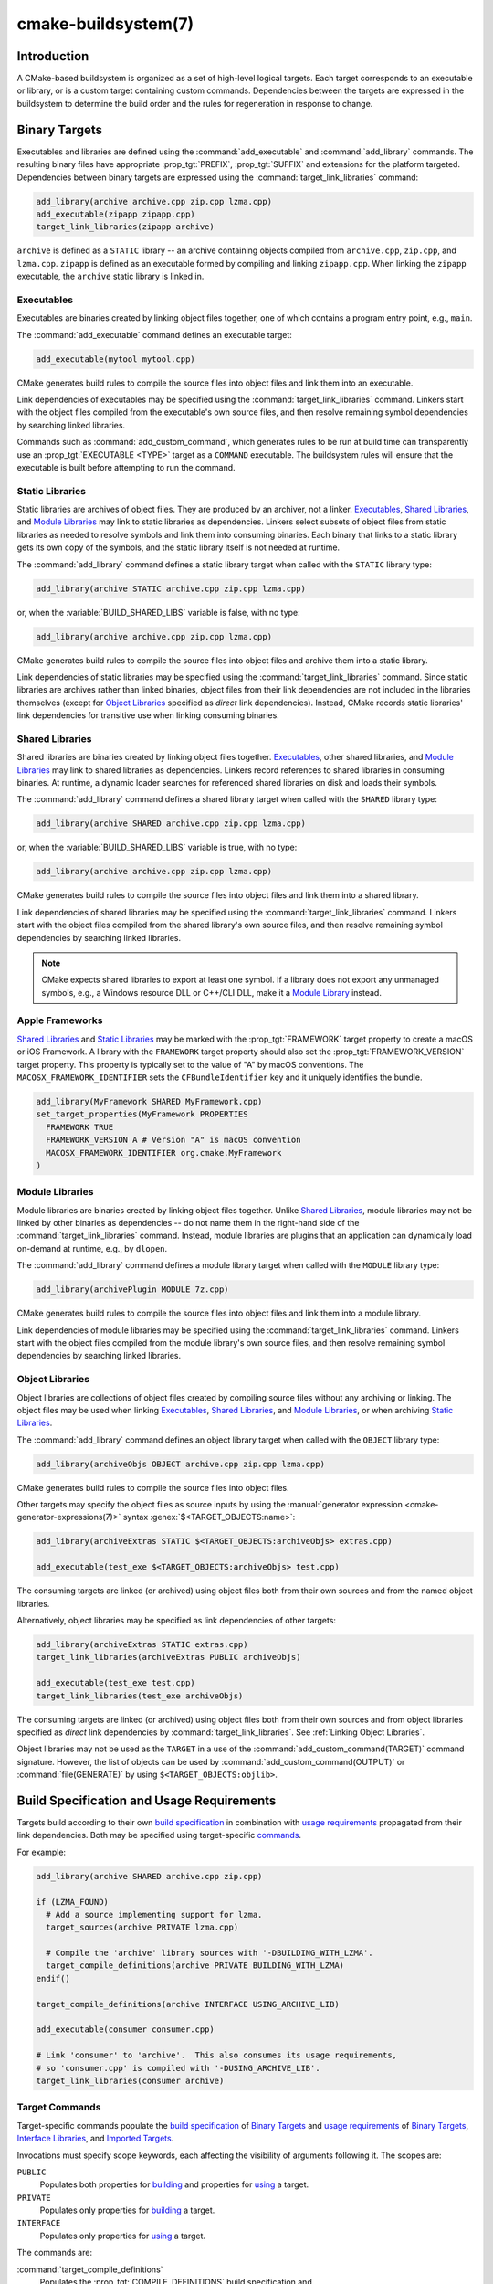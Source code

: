 .. cmake-manual-description: CMake Buildsystem Reference

cmake-buildsystem(7)
********************

.. only:: html

   .. contents::

Introduction
============

A CMake-based buildsystem is organized as a set of high-level logical
targets.  Each target corresponds to an executable or library, or
is a custom target containing custom commands.  Dependencies between the
targets are expressed in the buildsystem to determine the build order
and the rules for regeneration in response to change.

Binary Targets
==============

Executables and libraries are defined using the :command:`add_executable`
and :command:`add_library` commands.  The resulting binary files have
appropriate :prop_tgt:`PREFIX`, :prop_tgt:`SUFFIX` and extensions for the
platform targeted. Dependencies between binary targets are expressed using
the :command:`target_link_libraries` command:

.. code-block:: cmake

  add_library(archive archive.cpp zip.cpp lzma.cpp)
  add_executable(zipapp zipapp.cpp)
  target_link_libraries(zipapp archive)

``archive`` is defined as a ``STATIC`` library -- an archive containing objects
compiled from ``archive.cpp``, ``zip.cpp``, and ``lzma.cpp``.  ``zipapp``
is defined as an executable formed by compiling and linking ``zipapp.cpp``.
When linking the ``zipapp`` executable, the ``archive`` static library is
linked in.

.. _`Executables`:

Executables
-----------

Executables are binaries created by linking object files together,
one of which contains a program entry point, e.g., ``main``.

The :command:`add_executable` command defines an executable target:

.. code-block:: cmake

  add_executable(mytool mytool.cpp)

CMake generates build rules to compile the source files into object
files and link them into an executable.

Link dependencies of executables may be specified using the
:command:`target_link_libraries` command.  Linkers start with the
object files compiled from the executable's own source files, and
then resolve remaining symbol dependencies by searching linked libraries.

Commands such as :command:`add_custom_command`, which generates rules to be
run at build time can transparently use an :prop_tgt:`EXECUTABLE <TYPE>`
target as a ``COMMAND`` executable.  The buildsystem rules will ensure that
the executable is built before attempting to run the command.

.. _`Static Libraries`:

Static Libraries
----------------

Static libraries are archives of object files.  They are produced by an
archiver, not a linker.  `Executables`_, `Shared Libraries`_, and
`Module Libraries`_ may link to static libraries as dependencies.
Linkers select subsets of object files from static libraries as needed
to resolve symbols and link them into consuming binaries.  Each binary
that links to a static library gets its own copy of the symbols, and
the static library itself is not needed at runtime.

The :command:`add_library` command defines a static library target
when called with the ``STATIC`` library type:

.. code-block:: cmake

  add_library(archive STATIC archive.cpp zip.cpp lzma.cpp)

or, when the :variable:`BUILD_SHARED_LIBS` variable is false, with no type:

.. code-block:: cmake

  add_library(archive archive.cpp zip.cpp lzma.cpp)

CMake generates build rules to compile the source files into object
files and archive them into a static library.

Link dependencies of static libraries may be specified using the
:command:`target_link_libraries` command.  Since static libraries are
archives rather than linked binaries, object files from their link
dependencies are not included in the libraries themselves (except for
`Object Libraries`_ specified as *direct* link dependencies).
Instead, CMake records static libraries' link dependencies for
transitive use when linking consuming binaries.

.. _`Shared Libraries`:

Shared Libraries
----------------

Shared libraries are binaries created by linking object files together.
`Executables`_, other shared libraries, and `Module Libraries`_ may link
to shared libraries as dependencies.  Linkers record references to shared
libraries in consuming binaries.  At runtime, a dynamic loader searches
for referenced shared libraries on disk and loads their symbols.

The :command:`add_library` command defines a shared library target
when called with the ``SHARED`` library type:

.. code-block:: cmake

  add_library(archive SHARED archive.cpp zip.cpp lzma.cpp)

or, when the :variable:`BUILD_SHARED_LIBS` variable is true, with no type:

.. code-block:: cmake

  add_library(archive archive.cpp zip.cpp lzma.cpp)

CMake generates build rules to compile the source files into object
files and link them into a shared library.

Link dependencies of shared libraries may be specified using the
:command:`target_link_libraries` command.  Linkers start with the
object files compiled from the shared library's own source files, and
then resolve remaining symbol dependencies by searching linked libraries.

.. note::

  CMake expects shared libraries to export at least one symbol.  If a library
  does not export any unmanaged symbols, e.g., a Windows resource DLL or
  C++/CLI DLL, make it a `Module Library <Module Libraries_>`_ instead.

.. _`Apple Frameworks`:

Apple Frameworks
----------------

`Shared Libraries`_ and `Static Libraries`_ may be marked with the
:prop_tgt:`FRAMEWORK` target property to create a macOS or iOS Framework.
A library with the ``FRAMEWORK`` target property should also set the
:prop_tgt:`FRAMEWORK_VERSION` target property.  This property is typically
set to the value of "A" by macOS conventions.
The ``MACOSX_FRAMEWORK_IDENTIFIER`` sets the ``CFBundleIdentifier`` key
and it uniquely identifies the bundle.

.. code-block:: cmake

  add_library(MyFramework SHARED MyFramework.cpp)
  set_target_properties(MyFramework PROPERTIES
    FRAMEWORK TRUE
    FRAMEWORK_VERSION A # Version "A" is macOS convention
    MACOSX_FRAMEWORK_IDENTIFIER org.cmake.MyFramework
  )

.. _`Module Libraries`:

Module Libraries
----------------

Module libraries are binaries created by linking object files together.
Unlike `Shared Libraries`_, module libraries may not be linked by other
binaries as dependencies -- do not name them in the right-hand side of
the :command:`target_link_libraries` command.  Instead, module libraries
are plugins that an application can dynamically load on-demand at runtime,
e.g., by ``dlopen``.

The :command:`add_library` command defines a module library target
when called with the ``MODULE`` library type:

.. code-block:: cmake

  add_library(archivePlugin MODULE 7z.cpp)

CMake generates build rules to compile the source files into object
files and link them into a module library.

Link dependencies of module libraries may be specified using the
:command:`target_link_libraries` command.  Linkers start with the
object files compiled from the module library's own source files, and
then resolve remaining symbol dependencies by searching linked libraries.

.. _`Object Libraries`:

Object Libraries
----------------

Object libraries are collections of object files created by compiling
source files without any archiving or linking.  The object files may be
used when linking `Executables`_, `Shared Libraries`_, and
`Module Libraries`_, or when archiving `Static Libraries`_.

The :command:`add_library` command defines an object library target
when called with the ``OBJECT`` library type:

.. code-block:: cmake

  add_library(archiveObjs OBJECT archive.cpp zip.cpp lzma.cpp)

CMake generates build rules to compile the source files into object files.

Other targets may specify the object files as source inputs by using the
:manual:`generator expression <cmake-generator-expressions(7)>` syntax
:genex:`$<TARGET_OBJECTS:name>`:

.. code-block:: cmake

  add_library(archiveExtras STATIC $<TARGET_OBJECTS:archiveObjs> extras.cpp)

  add_executable(test_exe $<TARGET_OBJECTS:archiveObjs> test.cpp)

The consuming targets are linked (or archived) using object files
both from their own sources and from the named object libraries.

Alternatively, object libraries may be specified as link dependencies
of other targets:

.. code-block:: cmake

  add_library(archiveExtras STATIC extras.cpp)
  target_link_libraries(archiveExtras PUBLIC archiveObjs)

  add_executable(test_exe test.cpp)
  target_link_libraries(test_exe archiveObjs)

The consuming targets are linked (or archived) using object files
both from their own sources and from object libraries specified as
*direct* link dependencies by :command:`target_link_libraries`.
See :ref:`Linking Object Libraries`.

Object libraries may not be used as the ``TARGET`` in a use of the
:command:`add_custom_command(TARGET)` command signature.  However,
the list of objects can be used by :command:`add_custom_command(OUTPUT)`
or :command:`file(GENERATE)` by using ``$<TARGET_OBJECTS:objlib>``.

Build Specification and Usage Requirements
==========================================

Targets build according to their own
`build specification <Target Build Specification_>`_ in combination with
`usage requirements <Target Usage Requirements_>`_ propagated from their
link dependencies.  Both may be specified using target-specific
`commands <Target Commands_>`_.

For example:

.. code-block:: cmake

  add_library(archive SHARED archive.cpp zip.cpp)

  if (LZMA_FOUND)
    # Add a source implementing support for lzma.
    target_sources(archive PRIVATE lzma.cpp)

    # Compile the 'archive' library sources with '-DBUILDING_WITH_LZMA'.
    target_compile_definitions(archive PRIVATE BUILDING_WITH_LZMA)
  endif()

  target_compile_definitions(archive INTERFACE USING_ARCHIVE_LIB)

  add_executable(consumer consumer.cpp)

  # Link 'consumer' to 'archive'.  This also consumes its usage requirements,
  # so 'consumer.cpp' is compiled with '-DUSING_ARCHIVE_LIB'.
  target_link_libraries(consumer archive)


Target Commands
---------------

Target-specific commands populate the
`build specification <Target Build Specification_>`_ of `Binary Targets`_ and
`usage requirements <Target Usage Requirements_>`_ of `Binary Targets`_,
`Interface Libraries`_, and `Imported Targets`_.

.. _`Target Command Scope`:

Invocations must specify scope keywords, each affecting the visibility
of arguments following it.  The scopes are:

``PUBLIC``
  Populates both properties for `building <Target Build Specification_>`_
  and properties for `using <Target Usage Requirements_>`_ a target.

``PRIVATE``
  Populates only properties for `building <Target Build Specification_>`_
  a target.

``INTERFACE``
  Populates only properties for `using <Target Usage Requirements_>`_
  a target.

The commands are:

:command:`target_compile_definitions`
  Populates the :prop_tgt:`COMPILE_DEFINITIONS` build specification and
  :prop_tgt:`INTERFACE_COMPILE_DEFINITIONS` usage requirement properties.

  For example, the call

  .. code-block:: cmake

    target_compile_definitions(archive
      PRIVATE   BUILDING_WITH_LZMA
      INTERFACE USING_ARCHIVE_LIB
    )

  appends ``BUILDING_WITH_LZMA`` to the target's ``COMPILE_DEFINITIONS``
  property and appends ``USING_ARCHIVE_LIB`` to the target's
  ``INTERFACE_COMPILE_DEFINITIONS`` property.

:command:`target_compile_options`
  Populates the :prop_tgt:`COMPILE_OPTIONS` build specification and
  :prop_tgt:`INTERFACE_COMPILE_OPTIONS` usage requirement properties.

:command:`target_compile_features`
  .. versionadded:: 3.1

  Populates the :prop_tgt:`COMPILE_FEATURES` build specification and
  :prop_tgt:`INTERFACE_COMPILE_FEATURES` usage requirement properties.

:command:`target_include_directories`
  Populates the :prop_tgt:`INCLUDE_DIRECTORIES` build specification
  and :prop_tgt:`INTERFACE_INCLUDE_DIRECTORIES` usage requirement
  properties.  With the ``SYSTEM`` option, it also populates the
  :prop_tgt:`INTERFACE_SYSTEM_INCLUDE_DIRECTORIES` usage requirement.

  For convenience, the :variable:`CMAKE_INCLUDE_CURRENT_DIR` variable
  may be enabled to add the source directory and corresponding build
  directory as ``INCLUDE_DIRECTORIES`` on all targets.  Similarly,
  the :variable:`CMAKE_INCLUDE_CURRENT_DIR_IN_INTERFACE` variable may
  be enabled to add them as ``INTERFACE_INCLUDE_DIRECTORIES`` on all
  targets.

:command:`target_sources`
  .. versionadded:: 3.1

  Populates the :prop_tgt:`SOURCES` build specification and
  :prop_tgt:`INTERFACE_SOURCES` usage requirement properties.

  It also supports specifying :ref:`File Sets`, which can add C++ module
  sources and headers not listed in the ``SOURCES`` and ``INTERFACE_SOURCES``
  properties.  File sets may also populate the :prop_tgt:`INCLUDE_DIRECTORIES`
  build specification and :prop_tgt:`INTERFACE_INCLUDE_DIRECTORIES` usage
  requirement properties with the include directories containing the headers.

:command:`target_precompile_headers`
  .. versionadded:: 3.16

  Populates the :prop_tgt:`PRECOMPILE_HEADERS` build specification and
  :prop_tgt:`INTERFACE_PRECOMPILE_HEADERS` usage requirement properties.

:command:`target_link_libraries`
  Populates the :prop_tgt:`LINK_LIBRARIES` build specification
  and :prop_tgt:`INTERFACE_LINK_LIBRARIES` usage requirement properties.

  This is the primary mechanism by which link dependencies and their
  `usage requirements <Target Usage Requirements_>`_ are transitively
  propagated to affect compilation and linking of a target.

:command:`target_link_directories`
  .. versionadded:: 3.13

  Populates the :prop_tgt:`LINK_DIRECTORIES` build specification and
  :prop_tgt:`INTERFACE_LINK_DIRECTORIES` usage requirement properties.

:command:`target_link_options`
  .. versionadded:: 3.13

  Populates the :prop_tgt:`LINK_OPTIONS` build specification and
  :prop_tgt:`INTERFACE_LINK_OPTIONS` usage requirement properties.

.. _`Target Build Specification`:

Target Build Specification
--------------------------

The build specification of `Binary Targets`_ is represented by target
properties.  For each of the following `compile <Target Compile Properties_>`_
and `link <Target Link Properties_>`_ properties, compilation and linking
of the target is affected both by its own value and by the corresponding
`usage requirement <Target Usage Requirements_>`_ property, named with
an ``INTERFACE_`` prefix, collected from the transitive closure of link
dependencies.

.. _`Target Compile Properties`:

Target Compile Properties
^^^^^^^^^^^^^^^^^^^^^^^^^

These represent the `build specification <Target Build Specification_>`_
for compiling a target.

:prop_tgt:`COMPILE_DEFINITIONS`
  List of compile definitions for compiling sources in the target.
  These are passed to the compiler with ``-D`` flags, or equivalent,
  in an unspecified order.

  The :prop_tgt:`DEFINE_SYMBOL` target property is also used
  as a compile definition as a special convenience case for
  ``SHARED`` and ``MODULE`` library targets.

:prop_tgt:`COMPILE_OPTIONS`
  List of compile options for compiling sources in the target.
  These are passed to the compiler as flags, in the order of appearance.

  Compile options are automatically escaped for the shell.

  Some compile options are best specified via dedicated settings,
  such as the :prop_tgt:`POSITION_INDEPENDENT_CODE` target property.

:prop_tgt:`COMPILE_FEATURES`
  .. versionadded:: 3.1

  List of :manual:`compile features <cmake-compile-features(7)>` needed
  for compiling sources in the target.  Typically these ensure the
  target's sources are compiled using a sufficient language standard level.

:prop_tgt:`INCLUDE_DIRECTORIES`
  List of include directories for compiling sources in the target.
  These are passed to the compiler with ``-I`` or ``-isystem`` flags,
  or equivalent, in the order of appearance.

  For convenience, the :variable:`CMAKE_INCLUDE_CURRENT_DIR` variable
  may be enabled to add the source directory and corresponding build
  directory as ``INCLUDE_DIRECTORIES`` on all targets.

:prop_tgt:`SOURCES`
  List of source files associated with the target.  This includes sources
  specified when the target was created by the :command:`add_executable`,
  :command:`add_library`, or :command:`add_custom_target` command.
  It also includes sources added by the :command:`target_sources` command,
  but does not include :ref:`File Sets`.

:prop_tgt:`PRECOMPILE_HEADERS`
  .. versionadded:: 3.16

  List of header files to precompile and include when compiling
  sources in the target.

:prop_tgt:`AUTOMOC_MACRO_NAMES`
  .. versionadded:: 3.10

  List of macro names used by :prop_tgt:`AUTOMOC` to determine if a
  C++ source in the target needs to be processed by ``moc``.

:prop_tgt:`AUTOUIC_OPTIONS`
  .. versionadded:: 3.0

  List of options used by :prop_tgt:`AUTOUIC` when invoking ``uic``
  for the target.

.. _`Target Link Properties`:

Target Link Properties
^^^^^^^^^^^^^^^^^^^^^^

These represent the `build specification <Target Build Specification_>`_
for linking a target.

:prop_tgt:`LINK_LIBRARIES`
  List of link libraries for linking the target, if it is an executable,
  shared library, or module library.  Entries for `Static Libraries`_
  and `Shared Libraries`_ are passed to the linker either via paths to
  their link artifacts, or with ``-l`` flags or equivalent.  Entries for
  `Object Libraries`_ are passed to the linker via paths to their object
  files.

  Additionally, for compiling and linking the target itself,
  `usage requirements <Target Usage Requirements_>`_ are propagated from
  ``LINK_LIBRARIES`` entries naming `Static Libraries`_, `Shared Libraries`_,
  `Interface Libraries`_, `Object Libraries`_, and `Imported Targets`_,
  collected over the transitive closure of their
  :prop_tgt:`INTERFACE_LINK_LIBRARIES` properties.

:prop_tgt:`LINK_DIRECTORIES`
  .. versionadded:: 3.13

  List of link directories for linking the target, if it is an executable,
  shared library, or module library.  The directories are passed to the
  linker with ``-L`` flags, or equivalent.

:prop_tgt:`LINK_OPTIONS`
  .. versionadded:: 3.13

  List of link options for linking the target, if it is an executable,
  shared library, or module library.  The options are passed to the
  linker as flags, in the order of appearance.

  Link options are automatically escaped for the shell.

:prop_tgt:`LINK_DEPENDS`
  List of files on which linking the target depends, if it is an executable,
  shared library, or module library.  For example, linker scripts specified
  via :prop_tgt:`LINK_OPTIONS` may be listed here such that changing them
  causes binaries to be linked again.

.. _`Target Usage Requirements`:

Target Usage Requirements
-------------------------

The *usage requirements* of a target are settings that propagate to consumers,
which link to the target via :command:`target_link_libraries`, in order to
correctly compile and link with it.  They are represented by transitive
`compile <Transitive Compile Properties_>`_ and
`link <Transitive Link Properties_>`_ properties.

Note that usage requirements are not designed as a way to make downstreams
use particular :prop_tgt:`COMPILE_OPTIONS`, :prop_tgt:`COMPILE_DEFINITIONS`,
etc. for convenience only.  The contents of the properties must be
**requirements**, not merely recommendations.

See the :ref:`Creating Relocatable Packages` section of the
:manual:`cmake-packages(7)` manual for discussion of additional care
that must be taken when specifying usage requirements while creating
packages for redistribution.

The usage requirements of a target can transitively propagate to the dependents.
The :command:`target_link_libraries` command has ``PRIVATE``,
``INTERFACE`` and ``PUBLIC`` keywords to control the propagation.

.. code-block:: cmake

  add_library(archive archive.cpp)
  target_compile_definitions(archive INTERFACE USING_ARCHIVE_LIB)

  add_library(serialization serialization.cpp)
  target_compile_definitions(serialization INTERFACE USING_SERIALIZATION_LIB)

  add_library(archiveExtras extras.cpp)
  target_link_libraries(archiveExtras PUBLIC archive)
  target_link_libraries(archiveExtras PRIVATE serialization)
  # archiveExtras is compiled with -DUSING_ARCHIVE_LIB
  # and -DUSING_SERIALIZATION_LIB

  add_executable(consumer consumer.cpp)
  # consumer is compiled with -DUSING_ARCHIVE_LIB
  target_link_libraries(consumer archiveExtras)

Because the ``archive`` is a ``PUBLIC`` dependency of ``archiveExtras``, the
usage requirements of it are propagated to ``consumer`` too.

Because
``serialization`` is a ``PRIVATE`` dependency of ``archiveExtras``, the usage
requirements of it are not propagated to ``consumer``.

Generally, a dependency should be specified in a use of
:command:`target_link_libraries` with the ``PRIVATE`` keyword if it is used by
only the implementation of a library, and not in the header files.  If a
dependency is additionally used in the header files of a library (e.g. for
class inheritance), then it should be specified as a ``PUBLIC`` dependency.
A dependency which is not used by the implementation of a library, but only by
its headers should be specified as an ``INTERFACE`` dependency.  The
:command:`target_link_libraries` command may be invoked with multiple uses of
each keyword:

.. code-block:: cmake

  target_link_libraries(archiveExtras
    PUBLIC archive
    PRIVATE serialization
  )

Usage requirements are propagated by reading the ``INTERFACE_`` variants
of target properties from dependencies and appending the values to the
non-``INTERFACE_`` variants of the operand.  For example, the
:prop_tgt:`INTERFACE_INCLUDE_DIRECTORIES` of dependencies is read and
appended to the :prop_tgt:`INCLUDE_DIRECTORIES` of the operand.  In cases
where order is relevant and maintained, and the order resulting from the
:command:`target_link_libraries` calls does not allow correct compilation,
use of an appropriate command to set the property directly may update the
order.

For example, if the linked libraries for a target must be specified
in the order ``lib1`` ``lib2`` ``lib3`` , but the include directories must
be specified in the order ``lib3`` ``lib1`` ``lib2``:

.. code-block:: cmake

  target_link_libraries(myExe lib1 lib2 lib3)
  target_include_directories(myExe
    PRIVATE $<TARGET_PROPERTY:lib3,INTERFACE_INCLUDE_DIRECTORIES>)

Note that care must be taken when specifying usage requirements for targets
which will be exported for installation using the :command:`install(EXPORT)`
command.  See :ref:`Creating Packages` for more.

.. _`Transitive Compile Properties`:

Transitive Compile Properties
^^^^^^^^^^^^^^^^^^^^^^^^^^^^^

These represent `usage requirements <Target Usage Requirements_>`_ for
compiling consumers.

:prop_tgt:`INTERFACE_COMPILE_DEFINITIONS`
  List of compile definitions for compiling sources in the target's consumers.
  Typically these are used by the target's header files.

:prop_tgt:`INTERFACE_COMPILE_OPTIONS`
  List of compile options for compiling sources in the target's consumers.

:prop_tgt:`INTERFACE_COMPILE_FEATURES`
  .. versionadded:: 3.1

  List of :manual:`compile features <cmake-compile-features(7)>` needed
  for compiling sources in the target's consumers.  Typically these
  ensure the target's header files are processed when compiling consumers
  using a sufficient language standard level.

:prop_tgt:`INTERFACE_INCLUDE_DIRECTORIES`
  List of include directories for compiling sources in the target's consumers.
  Typically these are the locations of the target's header files.

:prop_tgt:`INTERFACE_SYSTEM_INCLUDE_DIRECTORIES`
  List of directories that, when specified as include directories, e.g., by
  :prop_tgt:`INCLUDE_DIRECTORIES` or :prop_tgt:`INTERFACE_INCLUDE_DIRECTORIES`,
  should be treated as "system" include directories when compiling sources
  in the target's consumers.

:prop_tgt:`INTERFACE_SOURCES`
  List of source files to associate with the target's consumers.

:prop_tgt:`INTERFACE_PRECOMPILE_HEADERS`
  .. versionadded:: 3.16

  List of header files to precompile and include when compiling
  sources in the target's consumers.

:prop_tgt:`INTERFACE_AUTOMOC_MACRO_NAMES`
  .. versionadded:: 3.27

  List of macro names used by :prop_tgt:`AUTOMOC` to determine if a
  C++ source in the target's consumers needs to be processed by ``moc``.

:prop_tgt:`INTERFACE_AUTOUIC_OPTIONS`
  .. versionadded:: 3.0

  List of options used by :prop_tgt:`AUTOUIC` when invoking ``uic``
  for the target's consumers.

.. _`Transitive Link Properties`:

Transitive Link Properties
^^^^^^^^^^^^^^^^^^^^^^^^^^

These represent `usage requirements <Target Usage Requirements_>`_ for
linking consumers.

:prop_tgt:`INTERFACE_LINK_LIBRARIES`
  List of link libraries for linking the target's consumers, for
  those that are executables, shared libraries, or module libraries.
  These are the transitive dependencies of the target.

  Additionally, for compiling and linking the target's consumers,
  `usage requirements <Target Usage Requirements_>`_ are collected from
  the transitive closure of ``INTERFACE_LINK_LIBRARIES`` entries naming
  `Static Libraries`_, `Shared Libraries`_, `Interface Libraries`_,
  `Object Libraries`_, and `Imported Targets`_,

:prop_tgt:`INTERFACE_LINK_DIRECTORIES`
  .. versionadded:: 3.13

  List of link directories for linking the target's consumers, for
  those that are executables, shared libraries, or module libraries.

:prop_tgt:`INTERFACE_LINK_OPTIONS`
  .. versionadded:: 3.13

  List of link options for linking the target's consumers, for
  those that are executables, shared libraries, or module libraries.

:prop_tgt:`INTERFACE_LINK_DEPENDS`
  .. versionadded:: 3.13

  List of files on which linking the target's consumers depends, for
  those that are executables, shared libraries, or module libraries.

.. _`Custom Transitive Properties`:

Custom Transitive Properties
----------------------------

.. versionadded:: 3.30

The :genex:`TARGET_PROPERTY` generator expression evaluates the above
`build specification <Target Build Specification_>`_ and
`usage requirement <Target Usage Requirements_>`_ properties
as builtin transitive properties.  It also supports custom transitive
properties defined by the :prop_tgt:`TRANSITIVE_COMPILE_PROPERTIES`
and :prop_tgt:`TRANSITIVE_LINK_PROPERTIES` properties on the target
and its link dependencies.

For example:

.. code-block:: cmake

  add_library(example INTERFACE)
  set_target_properties(example PROPERTIES
    TRANSITIVE_COMPILE_PROPERTIES "CUSTOM_C"
    TRANSITIVE_LINK_PROPERTIES    "CUSTOM_L"

    INTERFACE_CUSTOM_C "EXAMPLE_CUSTOM_C"
    INTERFACE_CUSTOM_L "EXAMPLE_CUSTOM_L"
    )

  add_library(mylib STATIC mylib.c)
  target_link_libraries(mylib PRIVATE example)
  set_target_properties(mylib PROPERTIES
    CUSTOM_C           "MYLIB_PRIVATE_CUSTOM_C"
    CUSTOM_L           "MYLIB_PRIVATE_CUSTOM_L"
    INTERFACE_CUSTOM_C "MYLIB_IFACE_CUSTOM_C"
    INTERFACE_CUSTOM_L "MYLIB_IFACE_CUSTOM_L"
    )

  add_executable(myexe myexe.c)
  target_link_libraries(myexe PRIVATE mylib)
  set_target_properties(myexe PROPERTIES
    CUSTOM_C "MYEXE_CUSTOM_C"
    CUSTOM_L "MYEXE_CUSTOM_L"
    )

  add_custom_target(print ALL VERBATIM
    COMMAND ${CMAKE_COMMAND} -E echo
      # Prints "MYLIB_PRIVATE_CUSTOM_C;EXAMPLE_CUSTOM_C"
      "$<TARGET_PROPERTY:mylib,CUSTOM_C>"

      # Prints "MYLIB_PRIVATE_CUSTOM_L;EXAMPLE_CUSTOM_L"
      "$<TARGET_PROPERTY:mylib,CUSTOM_L>"

      # Prints "MYEXE_CUSTOM_C"
      "$<TARGET_PROPERTY:myexe,CUSTOM_C>"

      # Prints "MYEXE_CUSTOM_L;MYLIB_IFACE_CUSTOM_L;EXAMPLE_CUSTOM_L"
      "$<TARGET_PROPERTY:myexe,CUSTOM_L>"
    )

.. _`Compatible Interface Properties`:

Compatible Interface Properties
-------------------------------

Some target properties are required to be compatible between a target and
the interface of each dependency.  For example, the
:prop_tgt:`POSITION_INDEPENDENT_CODE` target property may specify a
boolean value of whether a target should be compiled as
position-independent-code, which has platform-specific consequences.
A target may also specify the usage requirement
:prop_tgt:`INTERFACE_POSITION_INDEPENDENT_CODE` to communicate that
consumers must be compiled as position-independent-code.

.. code-block:: cmake

  add_executable(exe1 exe1.cpp)
  set_property(TARGET exe1 PROPERTY POSITION_INDEPENDENT_CODE ON)

  add_library(lib1 SHARED lib1.cpp)
  set_property(TARGET lib1 PROPERTY INTERFACE_POSITION_INDEPENDENT_CODE ON)

  add_executable(exe2 exe2.cpp)
  target_link_libraries(exe2 lib1)

Here, both ``exe1`` and ``exe2`` will be compiled as position-independent-code.
``lib1`` will also be compiled as position-independent-code because that is the
default setting for ``SHARED`` libraries.  If dependencies have conflicting,
non-compatible requirements :manual:`cmake(1)` issues a diagnostic:

.. code-block:: cmake

  add_library(lib1 SHARED lib1.cpp)
  set_property(TARGET lib1 PROPERTY INTERFACE_POSITION_INDEPENDENT_CODE ON)

  add_library(lib2 SHARED lib2.cpp)
  set_property(TARGET lib2 PROPERTY INTERFACE_POSITION_INDEPENDENT_CODE OFF)

  add_executable(exe1 exe1.cpp)
  target_link_libraries(exe1 lib1)
  set_property(TARGET exe1 PROPERTY POSITION_INDEPENDENT_CODE OFF)

  add_executable(exe2 exe2.cpp)
  target_link_libraries(exe2 lib1 lib2)

The ``lib1`` requirement ``INTERFACE_POSITION_INDEPENDENT_CODE`` is not
"compatible" with the :prop_tgt:`POSITION_INDEPENDENT_CODE` property of
the ``exe1`` target.  The library requires that consumers are built as
position-independent-code, while the executable specifies to not built as
position-independent-code, so a diagnostic is issued.

The ``lib1`` and ``lib2`` requirements are not "compatible".  One of them
requires that consumers are built as position-independent-code, while
the other requires that consumers are not built as position-independent-code.
Because ``exe2`` links to both and they are in conflict, a CMake error message
is issued::

  CMake Error: The INTERFACE_POSITION_INDEPENDENT_CODE property of "lib2" does
  not agree with the value of POSITION_INDEPENDENT_CODE already determined
  for "exe2".

To be "compatible", the :prop_tgt:`POSITION_INDEPENDENT_CODE` property,
if set must be either the same, in a boolean sense, as the
:prop_tgt:`INTERFACE_POSITION_INDEPENDENT_CODE` property of all transitively
specified dependencies on which that property is set.

This property of "compatible interface requirement" may be extended to other
properties by specifying the property in the content of the
:prop_tgt:`COMPATIBLE_INTERFACE_BOOL` target property.  Each specified property
must be compatible between the consuming target and the corresponding property
with an ``INTERFACE_`` prefix from each dependency:

.. code-block:: cmake

  add_library(lib1Version2 SHARED lib1_v2.cpp)
  set_property(TARGET lib1Version2 PROPERTY INTERFACE_CUSTOM_PROP ON)
  set_property(TARGET lib1Version2 APPEND PROPERTY
    COMPATIBLE_INTERFACE_BOOL CUSTOM_PROP
  )

  add_library(lib1Version3 SHARED lib1_v3.cpp)
  set_property(TARGET lib1Version3 PROPERTY INTERFACE_CUSTOM_PROP OFF)

  add_executable(exe1 exe1.cpp)
  target_link_libraries(exe1 lib1Version2) # CUSTOM_PROP will be ON

  add_executable(exe2 exe2.cpp)
  target_link_libraries(exe2 lib1Version2 lib1Version3) # Diagnostic

Non-boolean properties may also participate in "compatible interface"
computations.  Properties specified in the
:prop_tgt:`COMPATIBLE_INTERFACE_STRING`
property must be either unspecified or compare to the same string among
all transitively specified dependencies. This can be useful to ensure
that multiple incompatible versions of a library are not linked together
through transitive requirements of a target:

.. code-block:: cmake

  add_library(lib1Version2 SHARED lib1_v2.cpp)
  set_property(TARGET lib1Version2 PROPERTY INTERFACE_LIB_VERSION 2)
  set_property(TARGET lib1Version2 APPEND PROPERTY
    COMPATIBLE_INTERFACE_STRING LIB_VERSION
  )

  add_library(lib1Version3 SHARED lib1_v3.cpp)
  set_property(TARGET lib1Version3 PROPERTY INTERFACE_LIB_VERSION 3)

  add_executable(exe1 exe1.cpp)
  target_link_libraries(exe1 lib1Version2) # LIB_VERSION will be "2"

  add_executable(exe2 exe2.cpp)
  target_link_libraries(exe2 lib1Version2 lib1Version3) # Diagnostic

The :prop_tgt:`COMPATIBLE_INTERFACE_NUMBER_MAX` target property specifies
that content will be evaluated numerically and the maximum number among all
specified will be calculated:

.. code-block:: cmake

  add_library(lib1Version2 SHARED lib1_v2.cpp)
  set_property(TARGET lib1Version2 PROPERTY INTERFACE_CONTAINER_SIZE_REQUIRED 200)
  set_property(TARGET lib1Version2 APPEND PROPERTY
    COMPATIBLE_INTERFACE_NUMBER_MAX CONTAINER_SIZE_REQUIRED
  )

  add_library(lib1Version3 SHARED lib1_v3.cpp)
  set_property(TARGET lib1Version3 PROPERTY INTERFACE_CONTAINER_SIZE_REQUIRED 1000)

  add_executable(exe1 exe1.cpp)
  # CONTAINER_SIZE_REQUIRED will be "200"
  target_link_libraries(exe1 lib1Version2)

  add_executable(exe2 exe2.cpp)
  # CONTAINER_SIZE_REQUIRED will be "1000"
  target_link_libraries(exe2 lib1Version2 lib1Version3)

Similarly, the :prop_tgt:`COMPATIBLE_INTERFACE_NUMBER_MIN` may be used to
calculate the numeric minimum value for a property from dependencies.

Each calculated "compatible" property value may be read in the consumer at
generate-time using generator expressions.

Note that for each dependee, the set of properties specified in each
compatible interface property must not intersect with the set specified in
any of the other properties.

Property Origin Debugging
-------------------------

Because build specifications can be determined by dependencies, the lack of
locality of code which creates a target and code which is responsible for
setting build specifications may make the code more difficult to reason about.
:manual:`cmake(1)` provides a debugging facility to print the origin of the
contents of properties which may be determined by dependencies.  The properties
which can be debugged are listed in the
:variable:`CMAKE_DEBUG_TARGET_PROPERTIES` variable documentation:

.. code-block:: cmake

  set(CMAKE_DEBUG_TARGET_PROPERTIES
    INCLUDE_DIRECTORIES
    COMPILE_DEFINITIONS
    POSITION_INDEPENDENT_CODE
    CONTAINER_SIZE_REQUIRED
    LIB_VERSION
  )
  add_executable(exe1 exe1.cpp)

In the case of properties listed in :prop_tgt:`COMPATIBLE_INTERFACE_BOOL` or
:prop_tgt:`COMPATIBLE_INTERFACE_STRING`, the debug output shows which target
was responsible for setting the property, and which other dependencies also
defined the property.  In the case of
:prop_tgt:`COMPATIBLE_INTERFACE_NUMBER_MAX` and
:prop_tgt:`COMPATIBLE_INTERFACE_NUMBER_MIN`, the debug output shows the
value of the property from each dependency, and whether the value determines
the new extreme.

Build Specification with Generator Expressions
----------------------------------------------

Build specifications may use
:manual:`generator expressions <cmake-generator-expressions(7)>` containing
content which may be conditional or known only at generate-time.  For example,
the calculated "compatible" value of a property may be read with the
``TARGET_PROPERTY`` expression:

.. code-block:: cmake

  add_library(lib1Version2 SHARED lib1_v2.cpp)
  set_property(TARGET lib1Version2 PROPERTY
    INTERFACE_CONTAINER_SIZE_REQUIRED 200)
  set_property(TARGET lib1Version2 APPEND PROPERTY
    COMPATIBLE_INTERFACE_NUMBER_MAX CONTAINER_SIZE_REQUIRED
  )

  add_executable(exe1 exe1.cpp)
  target_link_libraries(exe1 lib1Version2)
  target_compile_definitions(exe1 PRIVATE
      CONTAINER_SIZE=$<TARGET_PROPERTY:CONTAINER_SIZE_REQUIRED>
  )

In this case, the ``exe1`` source files will be compiled with
``-DCONTAINER_SIZE=200``.

The unary ``TARGET_PROPERTY`` generator expression and the ``TARGET_POLICY``
generator expression are evaluated with the consuming target context.  This
means that a usage requirement specification may be evaluated differently based
on the consumer:

.. code-block:: cmake

  add_library(lib1 lib1.cpp)
  target_compile_definitions(lib1 INTERFACE
    $<$<STREQUAL:$<TARGET_PROPERTY:TYPE>,EXECUTABLE>:LIB1_WITH_EXE>
    $<$<STREQUAL:$<TARGET_PROPERTY:TYPE>,SHARED_LIBRARY>:LIB1_WITH_SHARED_LIB>
    $<$<TARGET_POLICY:CMP0182>:CONSUMER_CMP0182_NEW>
  )

  add_executable(exe1 exe1.cpp)
  target_link_libraries(exe1 lib1)

  cmake_policy(SET CMP0182 NEW)

  add_library(shared_lib shared_lib.cpp)
  target_link_libraries(shared_lib lib1)

The ``exe1`` executable will be compiled with ``-DLIB1_WITH_EXE``, while the
``shared_lib`` shared library will be compiled with ``-DLIB1_WITH_SHARED_LIB``
and ``-DCONSUMER_CMP0182_NEW``, because policy :policy:`CMP0182` is
``NEW`` at the point where the ``shared_lib`` target is created.

The ``BUILD_INTERFACE`` expression wraps requirements which are only used when
consumed from a target in the same buildsystem, or when consumed from a target
exported to the build directory using the :command:`export` command.  The
``INSTALL_INTERFACE`` expression wraps requirements which are only used when
consumed from a target which has been installed and exported with the
:command:`install(EXPORT)` command:

.. code-block:: cmake

  add_library(ClimbingStats climbingstats.cpp)
  target_compile_definitions(ClimbingStats INTERFACE
    $<BUILD_INTERFACE:ClimbingStats_FROM_BUILD_LOCATION>
    $<INSTALL_INTERFACE:ClimbingStats_FROM_INSTALLED_LOCATION>
  )
  install(TARGETS ClimbingStats EXPORT libExport ${InstallArgs})
  install(EXPORT libExport NAMESPACE Upstream::
          DESTINATION lib/cmake/ClimbingStats)
  export(EXPORT libExport NAMESPACE Upstream::)

  add_executable(exe1 exe1.cpp)
  target_link_libraries(exe1 ClimbingStats)

In this case, the ``exe1`` executable will be compiled with
``-DClimbingStats_FROM_BUILD_LOCATION``.  The exporting commands generate
:prop_tgt:`IMPORTED` targets with either the ``INSTALL_INTERFACE`` or the
``BUILD_INTERFACE`` omitted, and the ``*_INTERFACE`` marker stripped away.
A separate project consuming the ``ClimbingStats`` package would contain:

.. code-block:: cmake

  find_package(ClimbingStats REQUIRED)

  add_executable(Downstream main.cpp)
  target_link_libraries(Downstream Upstream::ClimbingStats)

Depending on whether the ``ClimbingStats`` package was used from the build
location or the install location, the ``Downstream`` target would be compiled
with either ``-DClimbingStats_FROM_BUILD_LOCATION`` or
``-DClimbingStats_FROM_INSTALL_LOCATION``.  For more about packages and
exporting see the :manual:`cmake-packages(7)` manual.

.. _`Include Directories and Usage Requirements`:

Include Directories and Usage Requirements
^^^^^^^^^^^^^^^^^^^^^^^^^^^^^^^^^^^^^^^^^^

Include directories require some special consideration when specified as usage
requirements and when used with generator expressions.  The
:command:`target_include_directories` command accepts both relative and
absolute include directories:

.. code-block:: cmake

  add_library(lib1 lib1.cpp)
  target_include_directories(lib1 PRIVATE
    /absolute/path
    relative/path
  )

Relative paths are interpreted relative to the source directory where the
command appears.  Relative paths are not allowed in the
:prop_tgt:`INTERFACE_INCLUDE_DIRECTORIES` of :prop_tgt:`IMPORTED` targets.

In cases where a non-trivial generator expression is used, the
``INSTALL_PREFIX`` expression may be used within the argument of an
``INSTALL_INTERFACE`` expression.  It is a replacement marker which
expands to the installation prefix when imported by a consuming project.

Include directories usage requirements commonly differ between the build-tree
and the install-tree.  The ``BUILD_INTERFACE`` and ``INSTALL_INTERFACE``
generator expressions can be used to describe separate usage requirements
based on the usage location.  Relative paths are allowed within the
``INSTALL_INTERFACE`` expression and are interpreted relative to the
installation prefix.  For example:

.. code-block:: cmake

  add_library(ClimbingStats climbingstats.cpp)
  target_include_directories(ClimbingStats INTERFACE
    $<BUILD_INTERFACE:${CMAKE_CURRENT_BINARY_DIR}/generated>
    $<INSTALL_INTERFACE:/absolute/path>
    $<INSTALL_INTERFACE:relative/path>
    $<INSTALL_INTERFACE:$<INSTALL_PREFIX>/$<CONFIG>/generated>
  )

Two convenience APIs are provided relating to include directories usage
requirements.  The :variable:`CMAKE_INCLUDE_CURRENT_DIR_IN_INTERFACE` variable
may be enabled, with an equivalent effect to:

.. code-block:: cmake

  set_property(TARGET tgt APPEND PROPERTY INTERFACE_INCLUDE_DIRECTORIES
    $<BUILD_INTERFACE:${CMAKE_CURRENT_SOURCE_DIR};${CMAKE_CURRENT_BINARY_DIR}>
  )

for each target affected.  The convenience for installed targets is
an ``INCLUDES DESTINATION`` component with the :command:`install(TARGETS)`
command:

.. code-block:: cmake

  install(TARGETS foo bar bat EXPORT tgts ${dest_args}
    INCLUDES DESTINATION include
  )
  install(EXPORT tgts ${other_args})
  install(FILES ${headers} DESTINATION include)

This is equivalent to appending ``${CMAKE_INSTALL_PREFIX}/include`` to the
:prop_tgt:`INTERFACE_INCLUDE_DIRECTORIES` of each of the installed
:prop_tgt:`IMPORTED` targets when generated by :command:`install(EXPORT)`.

When the :prop_tgt:`INTERFACE_INCLUDE_DIRECTORIES` of an
:ref:`imported target <Imported targets>` is consumed, the entries in the
property may be treated as system include directories.  The effects of that
are toolchain-dependent, but one common effect is to omit compiler warnings
for headers found in those directories.  The :prop_tgt:`SYSTEM` property of
the installed target determines this behavior (see the
:prop_tgt:`EXPORT_NO_SYSTEM` property for how to modify the installed value
for a target).  It is also possible to change how consumers interpret the
system behavior of consumed imported targets by setting the
:prop_tgt:`NO_SYSTEM_FROM_IMPORTED` target property on the *consumer*.

If a binary target is linked transitively to a macOS :prop_tgt:`FRAMEWORK`, the
``Headers`` directory of the framework is also treated as a usage requirement.
This has the same effect as passing the framework directory as an include
directory.

Link Libraries and Generator Expressions
----------------------------------------

Like build specifications, :prop_tgt:`link libraries <LINK_LIBRARIES>` may be
specified with generator expression conditions.  However, as consumption of
usage requirements is based on collection from linked dependencies, there is
an additional limitation that the link dependencies must form a "directed
acyclic graph".  That is, if linking to a target is dependent on the value of
a target property, that target property may not be dependent on the linked
dependencies:

.. code-block:: cmake

  add_library(lib1 lib1.cpp)
  add_library(lib2 lib2.cpp)
  target_link_libraries(lib1 PUBLIC
    $<$<TARGET_PROPERTY:POSITION_INDEPENDENT_CODE>:lib2>
  )
  add_library(lib3 lib3.cpp)
  set_property(TARGET lib3 PROPERTY INTERFACE_POSITION_INDEPENDENT_CODE ON)

  add_executable(exe1 exe1.cpp)
  target_link_libraries(exe1 lib1 lib3)

As the value of the :prop_tgt:`POSITION_INDEPENDENT_CODE` property of
the ``exe1`` target is dependent on the linked libraries (``lib3``), and the
edge of linking ``exe1`` is determined by the same
:prop_tgt:`POSITION_INDEPENDENT_CODE` property, the dependency graph above
contains a cycle.  :manual:`cmake(1)` issues an error message.

.. _`Output Artifacts`:

Output Artifacts
----------------

The buildsystem targets created by the :command:`add_library` and
:command:`add_executable` commands create rules to create binary outputs.
The exact output location of the binaries can only be determined at
generate-time because it can depend on the build-configuration and the
link-language of linked dependencies etc.  ``TARGET_FILE``,
``TARGET_LINKER_FILE`` and related expressions can be used to access the
name and location of generated binaries.  These expressions do not work
for ``OBJECT`` libraries however, as there is no single file generated
by such libraries which is relevant to the expressions.

There are three kinds of output artifacts that may be build by targets
as detailed in the following sections.  Their classification differs
between DLL platforms and non-DLL platforms.  All Windows-based
systems including Cygwin are DLL platforms.

.. _`Runtime Output Artifacts`:

Runtime Output Artifacts
^^^^^^^^^^^^^^^^^^^^^^^^

A *runtime* output artifact of a buildsystem target may be:

* The executable file (e.g. ``.exe``) of an executable target
  created by the :command:`add_executable` command.

* On DLL platforms: the executable file (e.g. ``.dll``) of a shared
  library target created by the :command:`add_library` command
  with the ``SHARED`` option.

The :prop_tgt:`RUNTIME_OUTPUT_DIRECTORY` and :prop_tgt:`RUNTIME_OUTPUT_NAME`
target properties may be used to control runtime output artifact locations
and names in the build tree.

.. _`Library Output Artifacts`:

Library Output Artifacts
^^^^^^^^^^^^^^^^^^^^^^^^

A *library* output artifact of a buildsystem target may be:

* The loadable module file (e.g. ``.dll`` or ``.so``) of a module
  library target created by the :command:`add_library` command
  with the ``MODULE`` option.

* On non-DLL platforms: the shared library file (e.g. ``.so`` or ``.dylib``)
  of a shared library target created by the :command:`add_library`
  command with the ``SHARED`` option.

The :prop_tgt:`LIBRARY_OUTPUT_DIRECTORY` and :prop_tgt:`LIBRARY_OUTPUT_NAME`
target properties may be used to control library output artifact locations
and names in the build tree.

.. _`Archive Output Artifacts`:

Archive Output Artifacts
^^^^^^^^^^^^^^^^^^^^^^^^

An *archive* output artifact of a buildsystem target may be:

* The static library file (e.g. ``.lib`` or ``.a``) of a static
  library target created by the :command:`add_library` command
  with the ``STATIC`` option.

* On DLL platforms: the import library file (e.g. ``.lib``) of a shared
  library target created by the :command:`add_library` command
  with the ``SHARED`` option.  This file is only guaranteed to exist if
  the library exports at least one unmanaged symbol.

* On DLL platforms: the import library file (e.g. ``.lib``) of an
  executable target created by the :command:`add_executable` command
  when its :prop_tgt:`ENABLE_EXPORTS` target property is set.

* On AIX: the linker import file (e.g. ``.imp``) of an executable target
  created by the :command:`add_executable` command when its
  :prop_tgt:`ENABLE_EXPORTS` target property is set.

* On macOS: the linker import file (e.g. ``.tbd``) of a shared library target
  created by the :command:`add_library` command with the ``SHARED`` option and
  when its :prop_tgt:`ENABLE_EXPORTS` target property is set.

The :prop_tgt:`ARCHIVE_OUTPUT_DIRECTORY` and :prop_tgt:`ARCHIVE_OUTPUT_NAME`
target properties may be used to control archive output artifact locations
and names in the build tree.

Directory-Scoped Commands
-------------------------

The :command:`target_include_directories`,
:command:`target_compile_definitions` and
:command:`target_compile_options` commands have an effect on only one
target at a time.  The commands :command:`add_compile_definitions`,
:command:`add_compile_options` and :command:`include_directories` have
a similar function, but operate at directory scope instead of target
scope for convenience.

.. _`Build Configurations`:

Build Configurations
====================

Configurations determine specifications for a certain type of build, such
as ``Release`` or ``Debug``.  The way this is specified depends on the type
of :manual:`generator <cmake-generators(7)>` being used.  For single
configuration generators like  :ref:`Makefile Generators` and
:generator:`Ninja`, the configuration is specified at configure time by the
:variable:`CMAKE_BUILD_TYPE` variable. For multi-configuration generators
like :ref:`Visual Studio <Visual Studio Generators>`, :generator:`Xcode`, and
:generator:`Ninja Multi-Config`, the configuration is chosen by the user at
build time and :variable:`CMAKE_BUILD_TYPE` is ignored.  In the
multi-configuration case, the set of *available* configurations is specified
at configure time by the :variable:`CMAKE_CONFIGURATION_TYPES` variable,
but the actual configuration used cannot be known until the build stage.
This difference is often misunderstood, leading to problematic code like the
following:

.. code-block:: cmake

  # WARNING: This is wrong for multi-config generators because they don't use
  #          and typically don't even set CMAKE_BUILD_TYPE
  string(TOLOWER ${CMAKE_BUILD_TYPE} build_type)
  if (build_type STREQUAL debug)
    target_compile_definitions(exe1 PRIVATE DEBUG_BUILD)
  endif()

:manual:`Generator expressions <cmake-generator-expressions(7)>` should be
used instead to handle configuration-specific logic correctly, regardless of
the generator used.  For example:

.. code-block:: cmake

  # Works correctly for both single and multi-config generators
  target_compile_definitions(exe1 PRIVATE
    $<$<CONFIG:Debug>:DEBUG_BUILD>
  )

In the presence of :prop_tgt:`IMPORTED` targets, the content of
:prop_tgt:`MAP_IMPORTED_CONFIG_DEBUG <MAP_IMPORTED_CONFIG_<CONFIG>>` is also
accounted for by the above :genex:`$<CONFIG:Debug>` expression.


Case Sensitivity
----------------

:variable:`CMAKE_BUILD_TYPE` and :variable:`CMAKE_CONFIGURATION_TYPES` are
just like other variables in that any string comparisons made with their
values will be case-sensitive.  The :genex:`$<CONFIG>` generator expression also
preserves the casing of the configuration as set by the user or CMake defaults.
For example:

.. code-block:: cmake

  # NOTE: Don't use these patterns, they are for illustration purposes only.

  set(CMAKE_BUILD_TYPE Debug)
  if(CMAKE_BUILD_TYPE STREQUAL DEBUG)
    # ... will never get here, "Debug" != "DEBUG"
  endif()
  add_custom_target(print_config ALL
    # Prints "Config is Debug" in this single-config case
    COMMAND ${CMAKE_COMMAND} -E echo "Config is $<CONFIG>"
    VERBATIM
  )

  set(CMAKE_CONFIGURATION_TYPES Debug Release)
  if(DEBUG IN_LIST CMAKE_CONFIGURATION_TYPES)
    # ... will never get here, "Debug" != "DEBUG"
  endif()

In contrast, CMake treats the configuration type case-insensitively when
using it internally in places that modify behavior based on the configuration.
For example, the :genex:`$<CONFIG:Debug>` generator expression will evaluate to 1
for a configuration of not only ``Debug``, but also ``DEBUG``, ``debug`` or
even ``DeBuG``.  Therefore, you can specify configuration types in
:variable:`CMAKE_BUILD_TYPE` and :variable:`CMAKE_CONFIGURATION_TYPES` with
any mixture of upper and lowercase, although there are strong conventions
(see the next section).  If you must test the value in string comparisons,
always convert the value to upper or lowercase first and adjust the test
accordingly.

Default And Custom Configurations
---------------------------------

By default, CMake defines a number of standard configurations:

* ``Debug``
* ``Release``
* ``RelWithDebInfo``
* ``MinSizeRel``

In multi-config generators, the :variable:`CMAKE_CONFIGURATION_TYPES` variable
will be populated with (potentially a subset of) the above list by default,
unless overridden by the project or user.  The actual configuration used is
selected by the user at build time.

For single-config generators, the configuration is specified with the
:variable:`CMAKE_BUILD_TYPE` variable at configure time and cannot be changed
at build time.  The default value will often be none of the above standard
configurations and will instead be an empty string.  A common misunderstanding
is that this is the same as ``Debug``, but that is not the case.  Users should
always explicitly specify the build type instead to avoid this common problem.

The above standard configuration types provide reasonable behavior on most
platforms, but they can be extended to provide other types.  Each configuration
defines a set of compiler and linker flag variables for the language in use.
These variables follow the convention :variable:`CMAKE_<LANG>_FLAGS_<CONFIG>`,
where ``<CONFIG>`` is always the uppercase configuration name.  When defining
a custom configuration type, make sure these variables are set appropriately,
typically as cache variables.


Pseudo Targets
==============

Some target types do not represent outputs of the buildsystem, but only inputs
such as external dependencies, aliases or other non-build artifacts.  Pseudo
targets are not represented in the generated buildsystem.

.. _`Imported Targets`:

Imported Targets
----------------

An :prop_tgt:`IMPORTED` target represents a pre-existing dependency.  Usually
such targets are defined by an upstream package and should be treated as
immutable. After declaring an :prop_tgt:`IMPORTED` target one can adjust its
target properties by using the customary commands such as
:command:`target_compile_definitions`, :command:`target_include_directories`,
:command:`target_compile_options` or :command:`target_link_libraries` just like
with any other regular target.

:prop_tgt:`IMPORTED` targets may have the same usage requirement properties
populated as binary targets, such as
:prop_tgt:`INTERFACE_INCLUDE_DIRECTORIES`,
:prop_tgt:`INTERFACE_COMPILE_DEFINITIONS`,
:prop_tgt:`INTERFACE_COMPILE_OPTIONS`,
:prop_tgt:`INTERFACE_LINK_LIBRARIES`, and
:prop_tgt:`INTERFACE_POSITION_INDEPENDENT_CODE`.

The :prop_tgt:`LOCATION` may also be read from an IMPORTED target, though there
is rarely reason to do so.  Commands such as :command:`add_custom_command` can
transparently use an :prop_tgt:`IMPORTED` :prop_tgt:`EXECUTABLE <TYPE>` target
as a ``COMMAND`` executable.

The scope of the definition of an :prop_tgt:`IMPORTED` target is the directory
where it was defined.  It may be accessed and used from subdirectories, but
not from parent directories or sibling directories.  The scope is similar to
the scope of a cmake variable.

It is also possible to define a ``GLOBAL`` :prop_tgt:`IMPORTED` target which is
accessible globally in the buildsystem.

See the :manual:`cmake-packages(7)` manual for more on creating packages
with :prop_tgt:`IMPORTED` targets.

.. _`Alias Targets`:

Alias Targets
-------------

An ``ALIAS`` target is a name which may be used interchangeably with
a binary target name in read-only contexts.  A primary use-case for ``ALIAS``
targets is for example or unit test executables accompanying a library, which
may be part of the same buildsystem or built separately based on user
configuration.

.. code-block:: cmake

  add_library(lib1 lib1.cpp)
  install(TARGETS lib1 EXPORT lib1Export ${dest_args})
  install(EXPORT lib1Export NAMESPACE Upstream:: ${other_args})

  add_library(Upstream::lib1 ALIAS lib1)

In another directory, we can link unconditionally to the ``Upstream::lib1``
target, which may be an :prop_tgt:`IMPORTED` target from a package, or an
``ALIAS`` target if built as part of the same buildsystem.

.. code-block:: cmake

  if (NOT TARGET Upstream::lib1)
    find_package(lib1 REQUIRED)
  endif()
  add_executable(exe1 exe1.cpp)
  target_link_libraries(exe1 Upstream::lib1)

``ALIAS`` targets are not mutable, installable or exportable.  They are
entirely local to the buildsystem description.  A name can be tested for
whether it is an ``ALIAS`` name by reading the :prop_tgt:`ALIASED_TARGET`
property from it:

.. code-block:: cmake

  get_target_property(_aliased Upstream::lib1 ALIASED_TARGET)
  if(_aliased)
    message(STATUS "The name Upstream::lib1 is an ALIAS for ${_aliased}.")
  endif()

.. _`Interface Libraries`:

Interface Libraries
-------------------

An ``INTERFACE`` library target does not compile sources and does not
produce a library artifact on disk, so it has no :prop_tgt:`LOCATION`.

It may specify usage requirements such as
:prop_tgt:`INTERFACE_INCLUDE_DIRECTORIES`,
:prop_tgt:`INTERFACE_COMPILE_DEFINITIONS`,
:prop_tgt:`INTERFACE_COMPILE_OPTIONS`,
:prop_tgt:`INTERFACE_LINK_LIBRARIES`,
:prop_tgt:`INTERFACE_SOURCES`,
and :prop_tgt:`INTERFACE_POSITION_INDEPENDENT_CODE`.
Only the ``INTERFACE`` modes of the :command:`target_include_directories`,
:command:`target_compile_definitions`, :command:`target_compile_options`,
:command:`target_sources`, and :command:`target_link_libraries` commands
may be used with ``INTERFACE`` libraries.

Since CMake 3.19, an ``INTERFACE`` library target may optionally contain
source files.  An interface library that contains source files will be
included as a build target in the generated buildsystem.  It does not
compile sources, but may contain custom commands to generate other sources.
Additionally, IDEs will show the source files as part of the target for
interactive reading and editing.

A primary use-case for ``INTERFACE`` libraries is header-only libraries.
Since CMake 3.23, header files may be associated with a library by adding
them to a header set using the :command:`target_sources` command:

.. code-block:: cmake

  add_library(Eigen INTERFACE)

  target_sources(Eigen PUBLIC
    FILE_SET HEADERS
      BASE_DIRS src
      FILES src/eigen.h src/vector.h src/matrix.h
  )

  add_executable(exe1 exe1.cpp)
  target_link_libraries(exe1 Eigen)

When we specify the ``FILE_SET`` here, the ``BASE_DIRS`` we define automatically
become include directories in the usage requirements for the target ``Eigen``.
The usage requirements from the target are consumed and used when compiling, but
have no effect on linking.

Another use-case is to employ an entirely target-focussed design for usage
requirements:

.. code-block:: cmake

  add_library(pic_on INTERFACE)
  set_property(TARGET pic_on PROPERTY INTERFACE_POSITION_INDEPENDENT_CODE ON)
  add_library(pic_off INTERFACE)
  set_property(TARGET pic_off PROPERTY INTERFACE_POSITION_INDEPENDENT_CODE OFF)

  add_library(enable_rtti INTERFACE)
  target_compile_options(enable_rtti INTERFACE
    $<$<OR:$<COMPILER_ID:GNU>,$<COMPILER_ID:Clang>>:-rtti>
  )

  add_executable(exe1 exe1.cpp)
  target_link_libraries(exe1 pic_on enable_rtti)

This way, the build specification of ``exe1`` is expressed entirely as linked
targets, and the complexity of compiler-specific flags is encapsulated in an
``INTERFACE`` library target.

``INTERFACE`` libraries may be installed and exported. We can install the
default header set along with the target:

.. code-block:: cmake

  add_library(Eigen INTERFACE)

  target_sources(Eigen INTERFACE
    FILE_SET HEADERS
      BASE_DIRS src
      FILES src/eigen.h src/vector.h src/matrix.h
  )

  install(TARGETS Eigen EXPORT eigenExport
    FILE_SET HEADERS DESTINATION include/Eigen)
  install(EXPORT eigenExport NAMESPACE Upstream::
    DESTINATION lib/cmake/Eigen
  )

Here, the headers defined in the header set are installed to ``include/Eigen``.
The install destination automatically becomes an include directory that is a
usage requirement for consumers.
